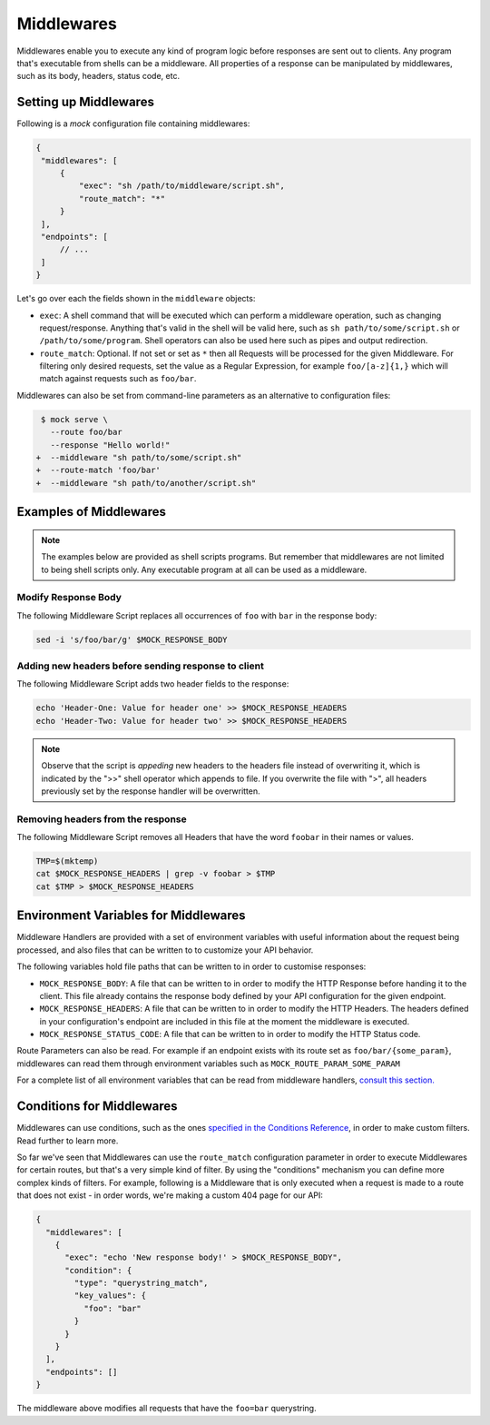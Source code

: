 Middlewares
===========

Middlewares enable you to execute any kind of program logic before responses
are sent out to clients. Any program that's executable from shells can be a
middleware. All properties of a response can be manipulated by middlewares,
such as its body, headers, status code, etc.

Setting up Middlewares
~~~~~~~~~~~~~~~~~~~~~~

Following is a *mock* configuration file containing middlewares:

.. code:: json

   {
    "middlewares": [
        {
            "exec": "sh /path/to/middleware/script.sh",
            "route_match": "*"
        }
    ],
    "endpoints": [
        // ...
    ]
   }

Let's go over each the fields shown in the ``middleware`` objects:

- ``exec``: A shell command that will be executed which can perform a
  middleware operation, such as changing request/response. Anything that's
  valid in the shell will be valid here, such as ``sh path/to/some/script.sh``
  or ``/path/to/some/program``. Shell operators can also be used here such as
  pipes and output redirection.
- ``route_match``: Optional. If not set or set as ``*`` then all Requests will
  be processed for the given Middleware. For filtering only desired requests,
  set the value as a Regular Expression, for example ``foo/[a-z]{1,}`` which will
  match against requests such as ``foo/bar``.

Middlewares can also be set from command-line parameters as an alternative to
configuration files:

.. code:: diff

   $ mock serve \
     --route foo/bar
     --response "Hello world!"
  +  --middleware "sh path/to/some/script.sh"
  +  --route-match 'foo/bar'
  +  --middleware "sh path/to/another/script.sh"

Examples of Middlewares
~~~~~~~~~~~~~~~~~~~~~~~

.. note::

   The examples below are provided as shell scripts programs. But remember that
   middlewares are not limited to being shell scripts only. Any executable
   program at all can be used as a middleware.

Modify Response Body
--------------------

The following Middleware Script replaces all occurrences of ``foo`` with ``bar``
in the response body:

.. code:: sh

   sed -i 's/foo/bar/g' $MOCK_RESPONSE_BODY

Adding new headers before sending response to client
----------------------------------------------------

The following Middleware Script adds two header fields to the response:

.. code:: sh

   echo 'Header-One: Value for header one' >> $MOCK_RESPONSE_HEADERS
   echo 'Header-Two: Value for header two' >> $MOCK_RESPONSE_HEADERS

.. note::

   Observe that the script is *appeding* new headers to the headers file
   instead of overwriting it, which is indicated by the ">>" shell operator
   which appends to file. If you overwrite the file with ">", all headers
   previously set by the response handler will be overwritten.

Removing headers from the response
----------------------------------

The following Middleware Script removes all Headers that have the word
``foobar`` in their names or values.

.. code:: sh

   TMP=$(mktemp)
   cat $MOCK_RESPONSE_HEADERS | grep -v foobar > $TMP
   cat $TMP > $MOCK_RESPONSE_HEADERS


Environment Variables for Middlewares
~~~~~~~~~~~~~~~~~~~~~~~~~~~~~~~~~~~~~

Middleware Handlers are provided with a set of environment variables with
useful information about the request being processed, and also files that can
be written to to customize your API behavior.

The following variables hold file paths that can be written to in order to
customise responses:

- ``MOCK_RESPONSE_BODY``: A file that can be written to in order to modify the
  HTTP Response before handing it to the client. This file already contains the
  response body defined by your API configuration for the given endpoint.

- ``MOCK_RESPONSE_HEADERS``: A file that can be written to in order to modify
  the HTTP Headers. The headers defined in your configuration's endpoint are
  included in this file at the moment the middleware is executed.

- ``MOCK_RESPONSE_STATUS_CODE``: A file that can be written to in order to
  modify the HTTP Status code.

Route Parameters can also be read. For example if an endpoint exists with its
route set as ``foo/bar/{some_param}``, middlewares can read them through
environment variables such as ``MOCK_ROUTE_PARAM_SOME_PARAM``

For a complete list of all environment variables that can be read from
middleware handlers, `consult this section.
<shell_scripts.html#environment-variables-for-request-handlers>`_

Conditions for Middlewares
~~~~~~~~~~~~~~~~~~~~~~~~~~

Middlewares can use conditions, such as the ones `specified in the Conditions
Reference <conditions_reference.html>`__, in order to make custom filters. Read
further to learn more.

So far we've seen that Middlewares can use the ``route_match`` configuration
parameter in order to execute Middlewares for certain routes, but that's a very
simple kind of filter. By using the "conditions" mechanism you can define more
complex kinds of filters. For example, following is a Middleware that is only
executed when a request is made to a route that does not exist - in order
words, we're making a custom 404 page for our API:

.. code:: json

    {
      "middlewares": [
        {
          "exec": "echo 'New response body!' > $MOCK_RESPONSE_BODY",
          "condition": {
            "type": "querystring_match",
            "key_values": {
              "foo": "bar"
            }
          }
        }
      ],
      "endpoints": []
    }

The middleware above modifies all requests that have the ``foo=bar``
querystring.
